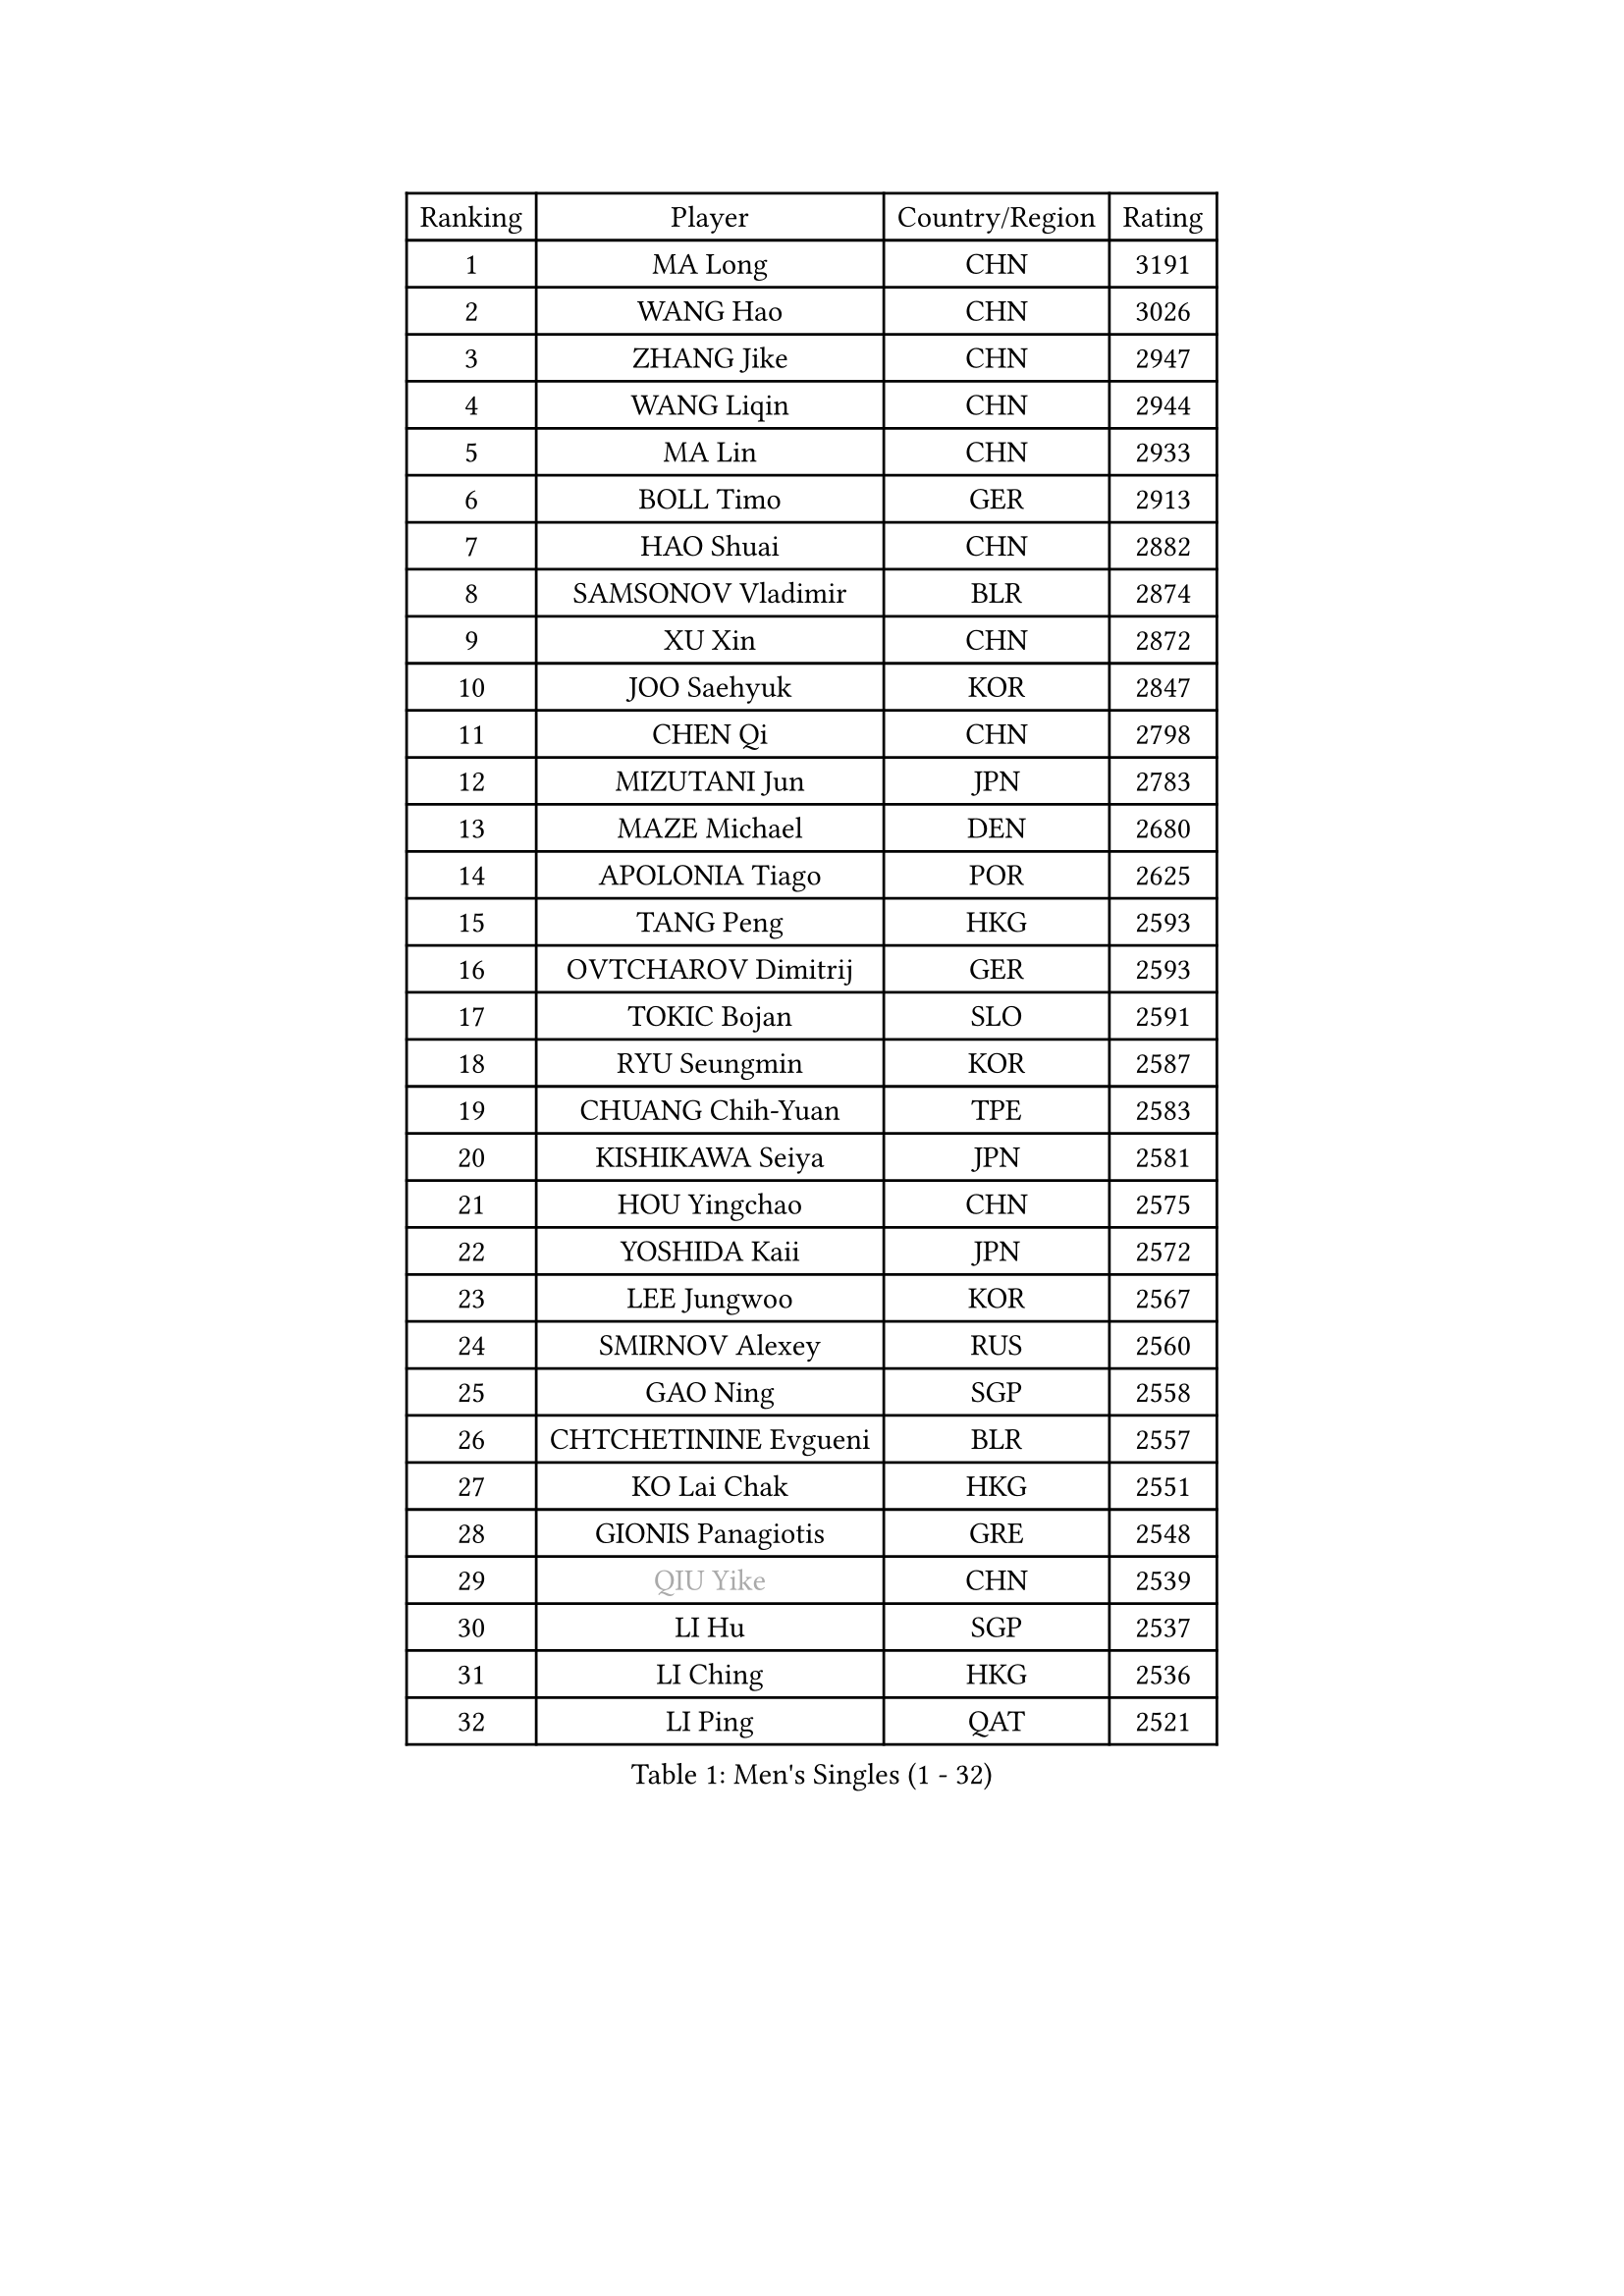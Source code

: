 
#set text(font: ("Courier New", "NSimSun"))
#figure(
  caption: "Men's Singles (1 - 32)",
    table(
      columns: 4,
      [Ranking], [Player], [Country/Region], [Rating],
      [1], [MA Long], [CHN], [3191],
      [2], [WANG Hao], [CHN], [3026],
      [3], [ZHANG Jike], [CHN], [2947],
      [4], [WANG Liqin], [CHN], [2944],
      [5], [MA Lin], [CHN], [2933],
      [6], [BOLL Timo], [GER], [2913],
      [7], [HAO Shuai], [CHN], [2882],
      [8], [SAMSONOV Vladimir], [BLR], [2874],
      [9], [XU Xin], [CHN], [2872],
      [10], [JOO Saehyuk], [KOR], [2847],
      [11], [CHEN Qi], [CHN], [2798],
      [12], [MIZUTANI Jun], [JPN], [2783],
      [13], [MAZE Michael], [DEN], [2680],
      [14], [APOLONIA Tiago], [POR], [2625],
      [15], [TANG Peng], [HKG], [2593],
      [16], [OVTCHAROV Dimitrij], [GER], [2593],
      [17], [TOKIC Bojan], [SLO], [2591],
      [18], [RYU Seungmin], [KOR], [2587],
      [19], [CHUANG Chih-Yuan], [TPE], [2583],
      [20], [KISHIKAWA Seiya], [JPN], [2581],
      [21], [HOU Yingchao], [CHN], [2575],
      [22], [YOSHIDA Kaii], [JPN], [2572],
      [23], [LEE Jungwoo], [KOR], [2567],
      [24], [SMIRNOV Alexey], [RUS], [2560],
      [25], [GAO Ning], [SGP], [2558],
      [26], [CHTCHETININE Evgueni], [BLR], [2557],
      [27], [KO Lai Chak], [HKG], [2551],
      [28], [GIONIS Panagiotis], [GRE], [2548],
      [29], [#text(gray, "QIU Yike")], [CHN], [2539],
      [30], [LI Hu], [SGP], [2537],
      [31], [LI Ching], [HKG], [2536],
      [32], [LI Ping], [QAT], [2521],
    )
  )#pagebreak()

#set text(font: ("Courier New", "NSimSun"))
#figure(
  caption: "Men's Singles (33 - 64)",
    table(
      columns: 4,
      [Ranking], [Player], [Country/Region], [Rating],
      [33], [SEO Hyundeok], [KOR], [2513],
      [34], [YOON Jaeyoung], [KOR], [2511],
      [35], [SKACHKOV Kirill], [RUS], [2510],
      [36], [PRIMORAC Zoran], [CRO], [2509],
      [37], [YAN An], [CHN], [2504],
      [38], [FANG Bo], [CHN], [2499],
      [39], [GARDOS Robert], [AUT], [2492],
      [40], [CHEN Weixing], [AUT], [2484],
      [41], [KREANGA Kalinikos], [GRE], [2469],
      [42], [CHO Eonrae], [KOR], [2469],
      [43], [UEDA Jin], [JPN], [2469],
      [44], [LEE Sang Su], [KOR], [2460],
      [45], [PETO Zsolt], [SRB], [2460],
      [46], [SUSS Christian], [GER], [2458],
      [47], [CRISAN Adrian], [ROU], [2451],
      [48], [STEGER Bastian], [GER], [2447],
      [49], [KIM Junghoon], [KOR], [2442],
      [50], [LEE Jungsam], [KOR], [2433],
      [51], [MACHADO Carlos], [ESP], [2423],
      [52], [OH Sangeun], [KOR], [2417],
      [53], [PROKOPCOV Dmitrij], [CZE], [2410],
      [54], [LIU Song], [ARG], [2402],
      [55], [JEOUNG Youngsik], [KOR], [2402],
      [56], [BAUM Patrick], [GER], [2398],
      [57], [PERSSON Jorgen], [SWE], [2396],
      [58], [VLASOV Grigory], [RUS], [2395],
      [59], [SIMONCIK Josef], [CZE], [2394],
      [60], [KIM Minseok], [KOR], [2392],
      [61], [MATSUDAIRA Kenta], [JPN], [2373],
      [62], [CHEUNG Yuk], [HKG], [2361],
      [63], [LIN Ju], [DOM], [2359],
      [64], [KIM Hyok Bong], [PRK], [2356],
    )
  )#pagebreak()

#set text(font: ("Courier New", "NSimSun"))
#figure(
  caption: "Men's Singles (65 - 96)",
    table(
      columns: 4,
      [Ranking], [Player], [Country/Region], [Rating],
      [65], [KOSIBA Daniel], [HUN], [2353],
      [66], [HENZELL William], [AUS], [2353],
      [67], [JEVTOVIC Marko], [SRB], [2345],
      [68], [WANG Zengyi], [POL], [2342],
      [69], [SALIFOU Abdel-Kader], [BEN], [2341],
      [70], [FREITAS Marcos], [POR], [2341],
      [71], [LASHIN El-Sayed], [EGY], [2338],
      [72], [FEJER-KONNERTH Zoltan], [GER], [2333],
      [73], [SAIVE Jean-Michel], [BEL], [2332],
      [74], [HAN Jimin], [KOR], [2327],
      [75], [AGUIRRE Marcelo], [PAR], [2316],
      [76], [#text(gray, "LEI Zhenhua")], [CHN], [2314],
      [77], [SVENSSON Robert], [SWE], [2311],
      [78], [HE Zhiwen], [ESP], [2310],
      [79], [BURGIS Matiss], [LAT], [2307],
      [80], [YIANGOU Marios], [CYP], [2300],
      [81], [PISTEJ Lubomir], [SVK], [2298],
      [82], [VOSTES Yannick], [BEL], [2294],
      [83], [TSUBOI Gustavo], [BRA], [2293],
      [84], [JANG Song Man], [PRK], [2292],
      [85], [MONRAD Martin], [DEN], [2292],
      [86], [RUBTSOV Igor], [RUS], [2290],
      [87], [FILUS Ruwen], [GER], [2289],
      [88], [GERELL Par], [SWE], [2289],
      [89], [KARAKASEVIC Aleksandar], [SRB], [2286],
      [90], [MADRID Marcos], [MEX], [2284],
      [91], [SEREDA Peter], [SVK], [2283],
      [92], [PLATONOV Pavel], [BLR], [2281],
      [93], [SCHLAGER Werner], [AUT], [2280],
      [94], [VRABLIK Jiri], [CZE], [2280],
      [95], [KORBEL Petr], [CZE], [2279],
      [96], [ERLANDSEN Geir], [NOR], [2279],
    )
  )#pagebreak()

#set text(font: ("Courier New", "NSimSun"))
#figure(
  caption: "Men's Singles (97 - 128)",
    table(
      columns: 4,
      [Ranking], [Player], [Country/Region], [Rating],
      [97], [ILLAS Erik], [SVK], [2278],
      [98], [MA Liang], [SGP], [2277],
      [99], [OYA Hidetoshi], [JPN], [2277],
      [100], [KUZMIN Fedor], [RUS], [2276],
      [101], [KEINATH Thomas], [SVK], [2275],
      [102], [RI Chol Guk], [PRK], [2270],
      [103], [OBESLO Michal], [CZE], [2267],
      [104], [YANG Zi], [SGP], [2267],
      [105], [MATTENET Adrien], [FRA], [2266],
      [106], [LEGOUT Christophe], [FRA], [2263],
      [107], [LIVENTSOV Alexey], [RUS], [2263],
      [108], [#text(gray, "AXELQVIST Johan")], [SWE], [2255],
      [109], [FRANZISKA Patrick], [GER], [2255],
      [110], [SHIONO Masato], [JPN], [2254],
      [111], [STEPHENSEN Gudmundur], [ISL], [2254],
      [112], [LUNDQVIST Jens], [SWE], [2253],
      [113], [MATSUDAIRA Kenji], [JPN], [2251],
      [114], [TAKAKIWA Taku], [JPN], [2250],
      [115], [GACINA Andrej], [CRO], [2249],
      [116], [TRAN Tuan Quynh], [VIE], [2246],
      [117], [WOSIK Torben], [GER], [2245],
      [118], [BLASZCZYK Lucjan], [POL], [2244],
      [119], [KAN Yo], [JPN], [2243],
      [120], [NIWA Koki], [JPN], [2242],
      [121], [PLACHY Josef], [CZE], [2240],
      [122], [ANDRIANOV Sergei], [RUS], [2239],
      [123], [SHIMOYAMA Takanori], [JPN], [2239],
      [124], [ANTHONY Amalraj], [IND], [2235],
      [125], [JEONG Sangeun], [KOR], [2235],
      [126], [BARDON Michal], [SVK], [2234],
      [127], [MONTEIRO Thiago], [BRA], [2232],
      [128], [JAKAB Janos], [HUN], [2232],
    )
  )